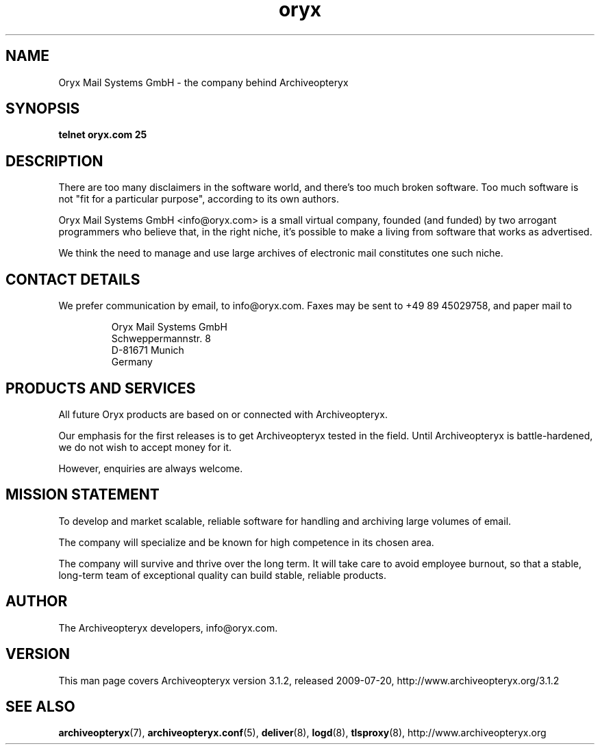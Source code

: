 .\" Copyright Oryx Mail Systems GmbH. Enquiries to info@oryx.com, please.
.TH oryx 7 2009-07-20 aox.org "Archiveopteryx Documentation"
.SH NAME
Oryx Mail Systems GmbH - the company behind Archiveopteryx
.SH SYNOPSIS
.B telnet oryx.com 25
.SH DESCRIPTION
.nh
There are too many disclaimers in the software world, and there's too
much broken software. Too much software is not "fit for a particular
purpose", according to its own authors.
.PP
Oryx Mail Systems GmbH <info@oryx.com> is a small virtual company,
founded (and funded) by two arrogant programmers who believe that, in
the right niche, it's possible to make a living from software that
works as advertised.
.PP
We think the need to manage and use large archives of electronic mail
constitutes one such niche.
.SH "CONTACT DETAILS"
We prefer communication by email, to info@oryx.com. Faxes may be sent to
+49 89 45029758, and paper mail to
.IP
Oryx Mail Systems GmbH
.br
Schweppermannstr. 8
.br
D-81671 Munich
.br
Germany
.SH "PRODUCTS AND SERVICES"
All future Oryx products are based on or connected with Archiveopteryx.
.PP
Our emphasis for the first releases is to get Archiveopteryx tested in the
field. Until Archiveopteryx is battle-hardened, we do not wish to accept
money for it.
.PP
However, enquiries are always welcome.
.SH "MISSION STATEMENT"
To develop and market scalable, reliable software for handling and
archiving large volumes of email.
.PP
The company will specialize and be known for high competence in its
chosen area.
.PP
The company will survive and thrive over the long term. It will take care
to avoid employee burnout, so that a stable, long-term team of exceptional
quality can build stable, reliable products.
.SH AUTHOR
.PP
The Archiveopteryx developers, info@oryx.com.
.SH VERSION
This man page covers Archiveopteryx version 3.1.2, released 2009-07-20,
http://www.archiveopteryx.org/3.1.2
.SH SEE ALSO
.BR archiveopteryx (7),
.BR archiveopteryx.conf (5),
.BR deliver (8),
.BR logd (8),
.BR tlsproxy (8),
http://www.archiveopteryx.org
